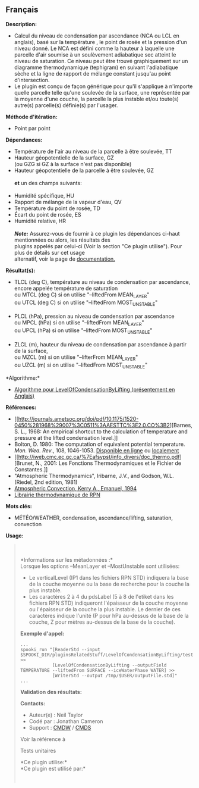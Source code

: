 ** Français















*Description:*

- Calcul du niveau de condensation par ascendance (NCA ou LCL en
  anglais), basé sur la température , le point de rosée et la pression
  d'un niveau donné. Le NCA est défini comme la hauteur à laquelle une
  parcelle d'air soumise à un soulèvement adiabatique sec atteint le
  niveau de saturation. Ce niveau peut être trouvé graphiquement sur un
  diagramme thermodynamique (tephigram) en suivant l'adiabatique sèche
  et la ligne de rapport de mélange constant jusqu'au point
  d'intersection.
- Le plugin est conçu de façon générique pour qu'il s'applique à
  n'importe quelle parcelle telle qu'une soulevée de la surface, une
  représentée par la moyenne d'une couche, la parcelle la plus instable
  et/ou toute(s) autre(s) parcelle(s) définie(s) par l'usager.

*Méthode d'itération:*

- Point par point

*Dépendances:*

- Température de l'air au niveau de la parcelle à être soulevée, TT
- Hauteur géopotentielle de la surface, GZ\\
  (ou GZG si GZ à la surface n'est pas disponible)\\
- Hauteur géopotentielle de la parcelle à être soulevée, GZ\\
  \\
  *et* un des champs suivants:\\
  \\
- Humidité spécifique, HU
- Rapport de mélange de la vapeur d'eau, QV
- Température du point de rosée, TD
- Écart du point de rosée, ES
- Humidité relative, HR\\
  \\
  */Note:/* Assurez-vous de fournir à ce plugin les dépendances ci-haut
  mentionnées ou alors, les résultats des\\
  plugins appelés par celui-ci (Voir la section "Ce plugin utilise").
  Pour plus de détails sur cet usage\\
  alternatif, voir la page de
  [[https://wiki.cmc.ec.gc.ca/wiki/Spooki/Documentation/Description_g%C3%A9n%C3%A9rale_du_syst%C3%A8me#RefDependances][documentation.]]

*Résultat(s):*

- TLCL (deg C), température au niveau de condensation par ascendance,
  encore appelée température de saturation\\
  ou MTCL (deg C) si on utilise "--liftedFrom MEAN_LAYER"\\
  ou UTCL (deg C) si on utilise "--liftedFrom MOST_UNSTABLE"\\
  \\
- PLCL (hPa), pression au niveau de condensation par ascendance\\
  ou MPCL (hPa) si on utilise "--liftedFrom MEAN_LAYER"\\
  ou UPCL (hPa) si on utilise "--liftedFrom MOST_UNSTABLE"\\
  \\
- ZLCL (m), hauteur du niveau de condensation par ascendance à partir de
  la surface,\\
  ou MZCL (m) si on utilise "--lifterFrom MEAN_LAYER"\\
  ou UZCL (m) si on utilise "--liftedFrom MOST_UNSTABLE"

*Algorithme:*\\

- [[https://wiki.cmc.ec.gc.ca/images/d/d8/SPOOKI_-_Algorithme_LevelOfCondensationByLifting.docx][Algorithme
  pour LevelOfCondensationByLifting (présentement en Anglais)]]

*Références:*

- [[http://journals.ametsoc.org/doi/pdf/10.1175/1520-0450%281968%29007%3C0511%3AAESTTC%3E2.0.CO%3B2][Barnes,
  S. L., 1968: An empirical shortcut to the calculation of temperature
  and pressure at the lifted condensation level.]]\\
- Bolton, D. 1980: The computation of equivalent potential temperature.
  /Mon. Wea. Rev/., 108, 1046-1053.
  [[http://journals.ametsoc.org/doi/pdf/10.1175/1520-0493%281980%29108%3C1046%3ATCOEPT%3E2.0.CO%3B2][Disponible
  en ligne]] ou
  [[https://wiki.cmc.ec.gc.ca/images/1/1a/Spooki_-_Bolton1980.pdf][localement]]\\
- [[http://iweb.cmc.ec.gc.ca/%7Eafsypst/info_divers/doc_thermo.pdf][Brunet,
  N., 2001: Les Fonctions Thermodynamiques et le Fichier de
  Constantes.]]\\
- "Atmospheric Thermodynamics", Iribarne, J.V., and Godson, W.L.
  (Riedel, 2nd edition, 1981)\\
- [[http://books.google.ca/books?id=VdaBBHEGAcMC&dq=atmospheric+convection+Kerry+A+Emanuel&printsec=frontcover&source=bn&hl=en&ei=WsWsS7GEONKUtgf9rKHCDw&sa=X&oi=book_result&ct=result&safe=images&redir_esc=y#v=onepage&q&f=false][Atmospheric
  Convection, Kerry A., Emanuel, 1994]]\\
- [[http://iweb.cmc.ec.gc.ca/%7Eafsypst/info_divers/doc_thermo.pdf][Librairie
  thermodynamique de RPN]]

*Mots clés:*

- MÉTÉO/WEATHER, condensation, ascendance/lifting, saturation,
  convection

*Usage:*

#+begin_quote
  \\
  \\
  *Informations sur les métadonnées :*\\

  Lorsque les options --MeanLayer et --MostUnstable sont utilisées:

  - Le verticalLevel (IP1 dans les fichiers RPN STD) indiquera la base
    de la couche moyenne ou la base de recherche pour la couche la plus
    instable.\\
  - Les caractères 2 à 4 du pdsLabel (5 à 8 de l'etiket dans les
    fichiers RPN STD) indiqueront l'épaisseur de la couche moyenne ou
    l'épaisseur de la couche la plus instable. Le dernier de ces
    caractères indique l'unité (P pour hPa au-dessus de la base de la
    couche, Z pour mètres au-dessus de la base de la couche).\\

  *Exemple d'appel:* 

  #+begin_example
        ...
        spooki_run "[ReaderStd --input $SPOOKI_DIR/pluginsRelatedStuff/LevelOfCondensationByLifting/testsFiles/inputFile.std] >>
                    [LevelOfCondensationByLifting --outputField TEMPERATURE --liftedFrom SURFACE --iceWaterPhase WATER] >>
                    [WriterStd --output /tmp/$USER/outputFile.std]"
        ...
  #+end_example

  *Validation des résultats:*

  *Contacts:*

  - Auteur(e) : Neil Taylor
  - Codé par : Jonathan Cameron
  - Support : [[https://wiki.cmc.ec.gc.ca/wiki/CMDW][CMDW]] /
    [[https://wiki.cmc.ec.gc.ca/wiki/CMDS][CMDS]]

  Voir la référence à
  
  

  Tests unitaires

  

  *Ce plugin utilise:*\\

  *Ce plugin est utilisé par:*\\

  

    
  
#+end_quote
